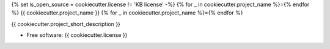 {% set is_open_source = cookiecutter.license != 'KB license' -%}
{% for _ in cookiecutter.project_name %}={% endfor %}
{{ cookiecutter.project_name }}
{% for _ in cookiecutter.project_name %}={% endfor %}

{{ cookiecutter.project_short_description }}

* Free software: {{ cookiecutter.license }}

